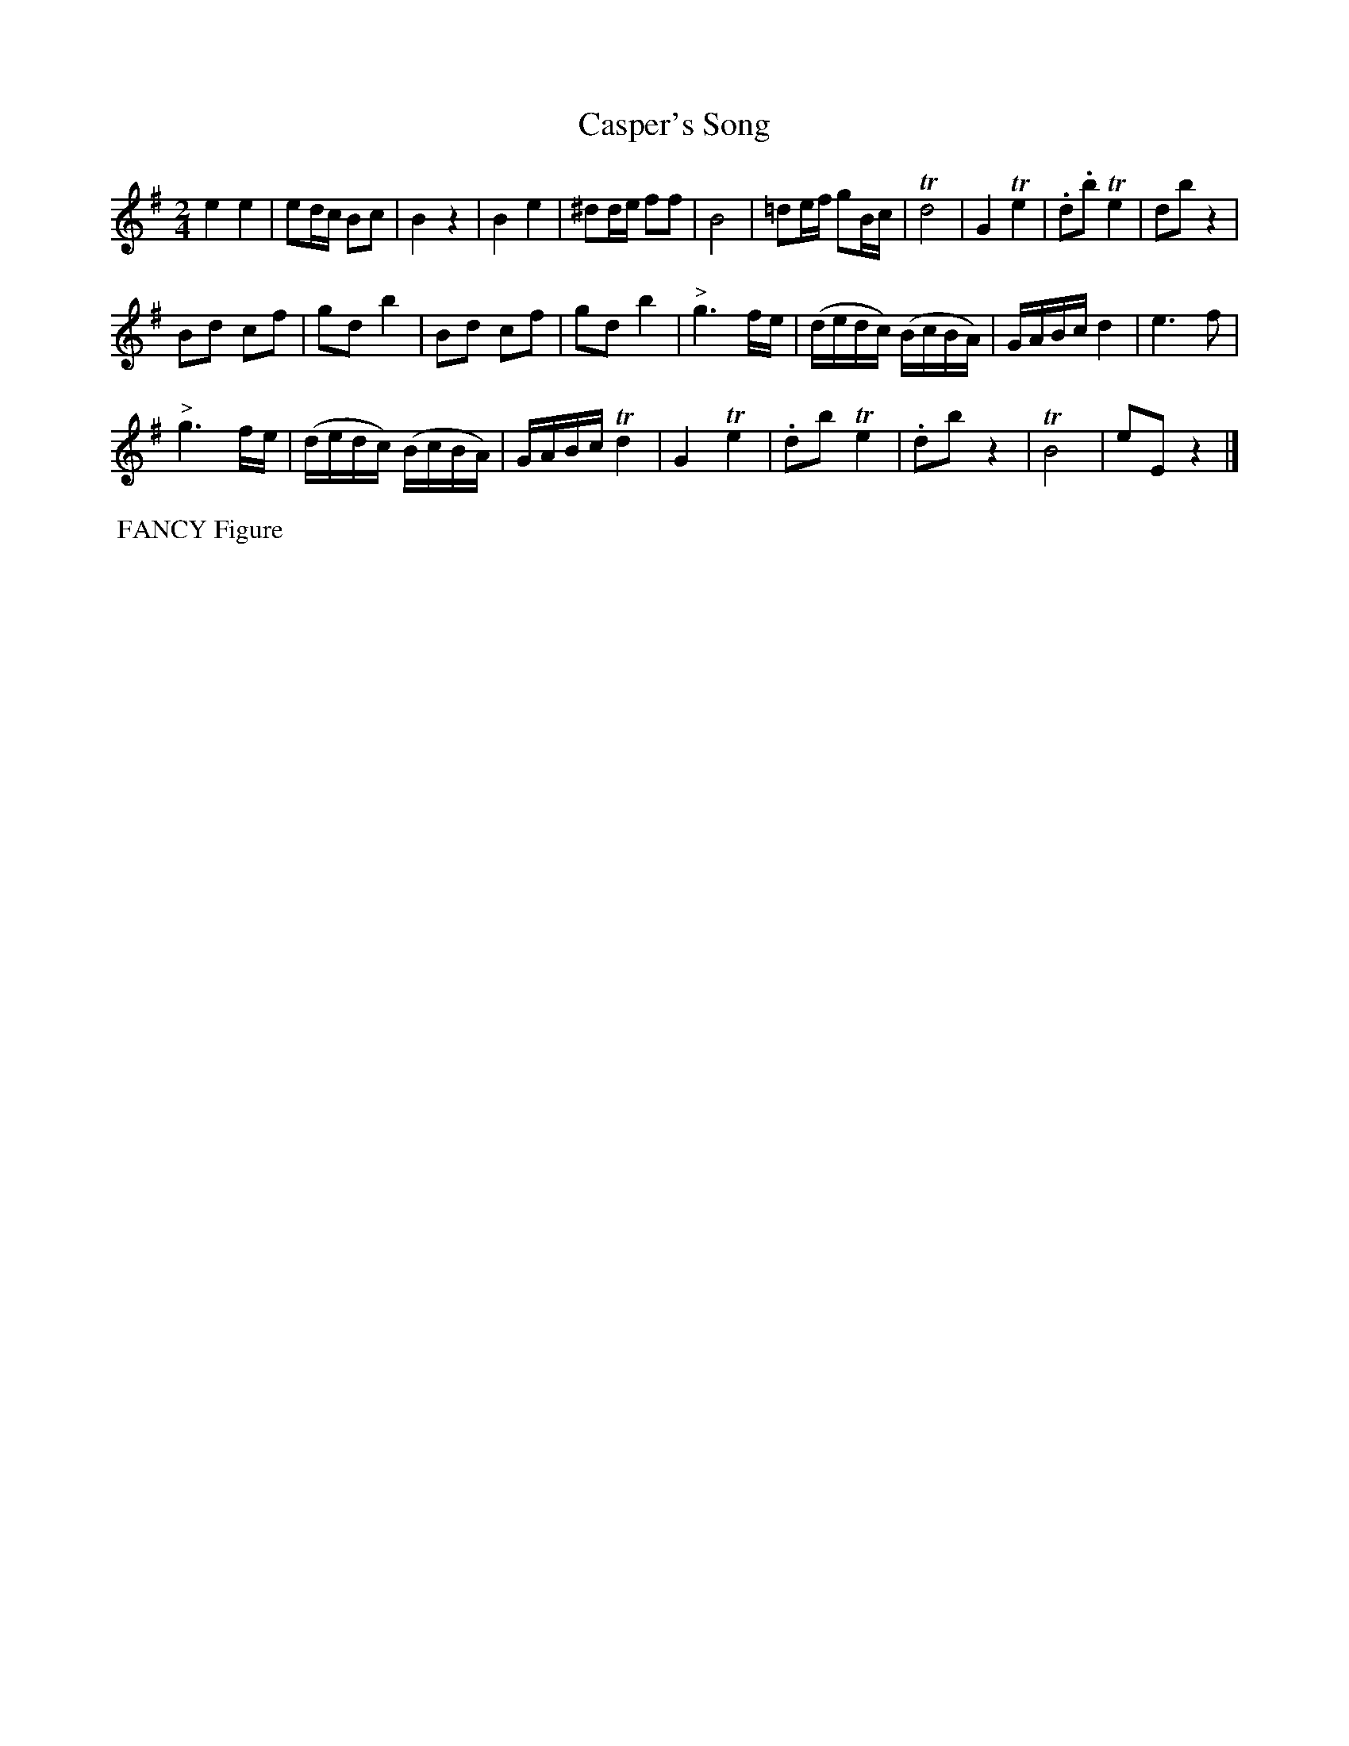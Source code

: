 X:8
T:Casper's Song
B:Goulding and d'Almaine's Twenty-four Country Dances For the year 1826.
L:1/8
M:2/4
N:Yes, this really is a peculiar tune.
Z:Richard Robinson <URL:http://www.qualmograph.org.uk/contact.html>
F:http://richardrobinson.tunebook.org.uk/Tune/3552
K:E min
% - - - - - - - - - - - - - - - - - - - - - - - - -
e2 e2 | ed/c/ Bc | B2 z2 | \
B2 e2 | ^dd/e/ ff | B4 | \
=de/f/ gB/c/ | Td4 | \
G2 Te2 | .d.b Te2 | db z2 |
Bd cf | gd b2 | Bd cf | gd b2 | \
"^>"g3 f/e/ | (d/e/d/c/) (B/c/B/A/) | G/A/B/c/ d2 | e3 f |
"^>"g3 f/e/ | (d/e/d/c/) (B/c/B/A/) | G/A/B/c/ Td2 |\
G2 Te2 | .db Te2 | .db z2 | \
TB4 | eE z2 |]
% - - - - - - - - - - - - - - - - - - - - - - - - -
%%begintext align
%% FANCY Figure
%%endtext
